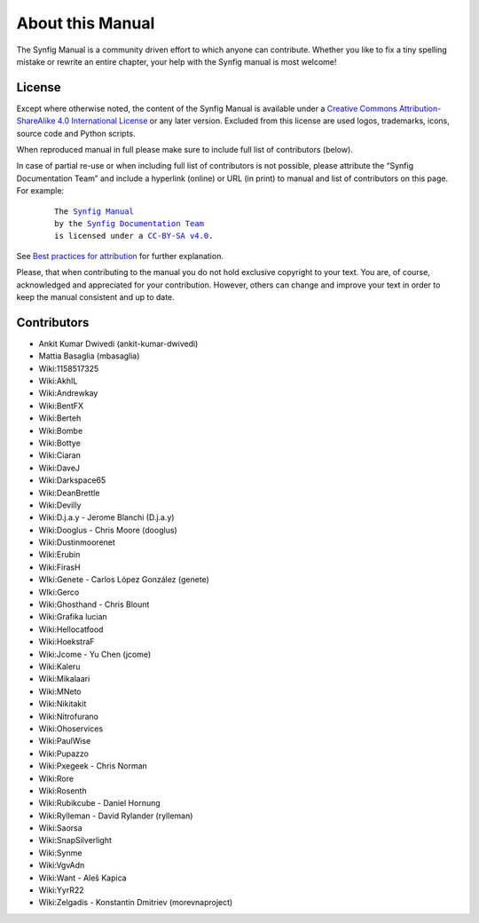 .. _about:

########################
   About this Manual
########################


The Synfig Manual is a community driven effort to which anyone can contribute.
Whether you like to fix a tiny spelling mistake or rewrite an entire chapter,
your help with the Synfig manual is most welcome!

License
===============

Except where otherwise noted, the content of the Synfig Manual is available under a
`Creative Commons Attribution-ShareAlike 4.0 International License <https://creativecommons.org/licenses/by-sa/4.0/>`__ or any later version. Excluded from this license are used logos, trademarks, icons, source code and Python scripts.

When reproduced manual in full please make sure to include full list of contributors (below).

In case of partial re-use or when including full list of contributors is not possible, please attribute the “Synfig Documentation Team” and include a hyperlink (online) or URL (in print) to manual and list of contributors on this page. For example:
	
	.. parsed-literal::
	
	   The |SYNFIG_VER_MANUAL|_
	   by the `Synfig Documentation Team <https://synfig.readthedocs.io/en/latest/about.html#contributors>`__
	   is licensed under a |LICENSE|_.
	
	.. |SYNFIG_VER_MANUAL| replace:: Synfig Manual
	.. _SYNFIG_VER_MANUAL: https://synfig.readthedocs.io/en/latest/
	.. |LICENSE| replace:: CC-BY-SA v4.0
	.. _LICENSE: https://creativecommons.org/licenses/by-sa/4.0/
	
See `Best practices for attribution <https://wiki.creativecommons.org/wiki/Marking/Users>`__ for further explanation.

Please, that when contributing to the manual you do not hold exclusive copyright to your text.
You are, of course, acknowledged and appreciated for your contribution.
However, others can change and improve your text in order to keep the manual consistent and up to date.

Contributors
===============

* Ankit Kumar Dwivedi (ankit-kumar-dwivedi)
* Mattia Basaglia (mbasaglia)
* Wiki:1158517325
* Wiki:AkhIL
* Wiki:Andrewkay
* Wiki:BentFX
* Wiki:Berteh
* Wiki:Bombe
* Wiki:Bottye
* Wiki:Ciaran
* Wiki:DaveJ
* Wiki:Darkspace65
* Wiki:DeanBrettle
* Wiki:Devilly
* Wiki:D.j.a.y - Jerome Blanchi (D.j.a.y)
* Wiki:Dooglus - Chris Moore (dooglus)
* Wiki:Dustinmoorenet
* Wiki:Erubin
* Wiki:FirasH
* WIki:Genete - Carlos López González (genete)
* WIki:Gerco
* Wiki:Ghosthand - Chris Blount
* Wiki:Grafika lucian
* Wiki:Hellocatfood
* Wiki:HoekstraF
* Wiki:Jcome - Yu Chen (jcome)
* Wiki:Kaleru
* Wiki:Mikalaari
* Wiki:MNeto
* Wiki:Nikitakit
* Wiki:Nitrofurano
* Wiki:Ohoservices
* Wiki:PaulWise
* Wiki:Pupazzo
* Wiki:Pxegeek - Chris Norman
* Wiki:Rore
* Wiki:Rosenth
* Wiki:Rubikcube - Daniel Hornung
* Wiki:Rylleman - David Rylander (rylleman)
* Wiki:Saorsa
* Wiki:SnapSilverlight
* Wiki:Synme
* Wiki:VgvAdn
* Wiki:Want - Aleš Kapica
* Wiki:YyrR22
* Wiki:Zelgadis - Konstantin Dmitriev (morevnaproject)
